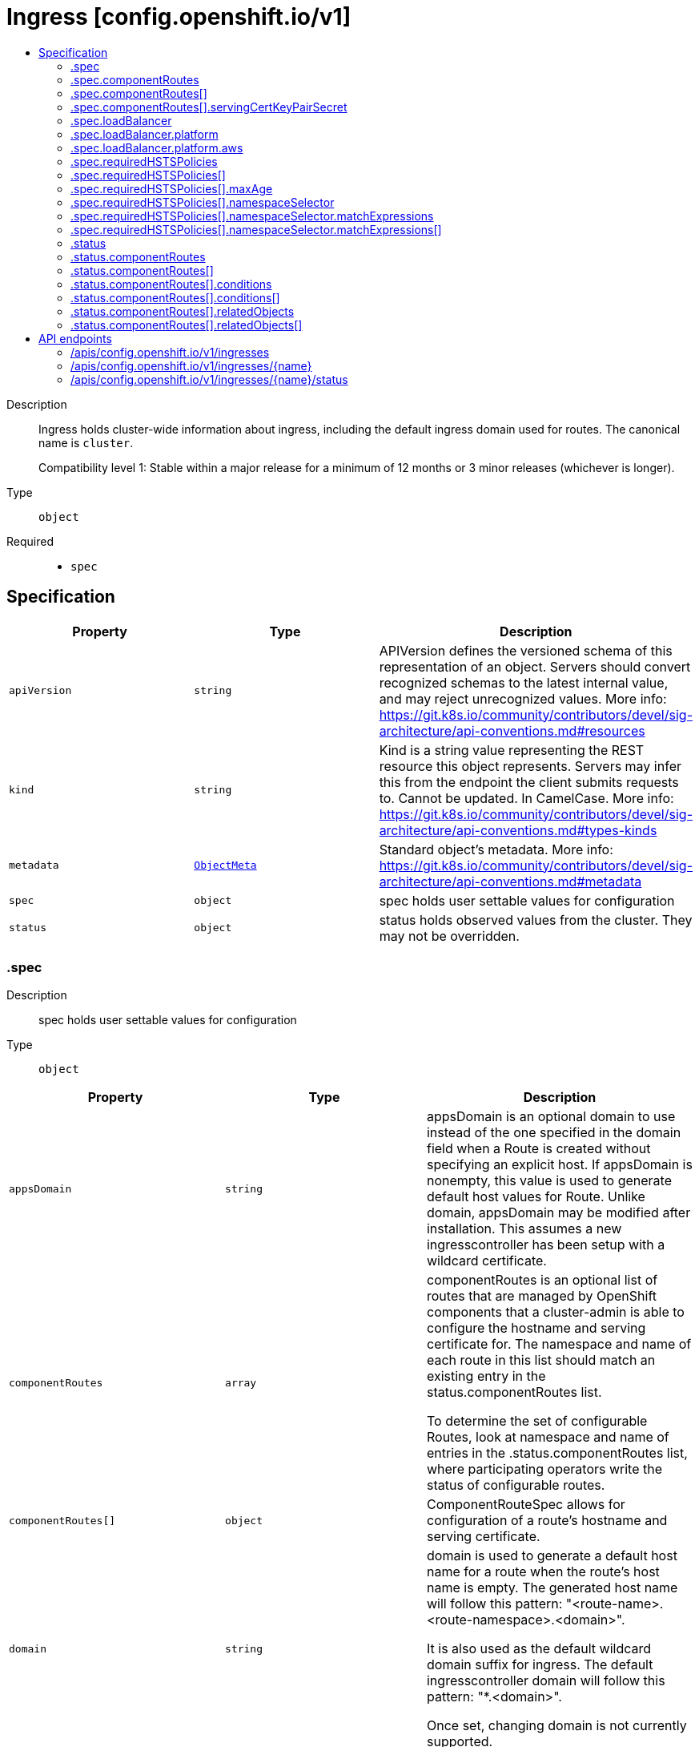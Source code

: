 // Automatically generated by 'openshift-apidocs-gen'. Do not edit.
:_mod-docs-content-type: ASSEMBLY
[id="ingress-config-openshift-io-v1"]
= Ingress [config.openshift.io/v1]
:toc: macro
:toc-title:

toc::[]


Description::
+
--
Ingress holds cluster-wide information about ingress, including the default ingress domain
used for routes. The canonical name is `cluster`.

Compatibility level 1: Stable within a major release for a minimum of 12 months or 3 minor releases (whichever is longer).
--

Type::
  `object`

Required::
  - `spec`


== Specification

[cols="1,1,1",options="header"]
|===
| Property | Type | Description

| `apiVersion`
| `string`
| APIVersion defines the versioned schema of this representation of an object. Servers should convert recognized schemas to the latest internal value, and may reject unrecognized values. More info: https://git.k8s.io/community/contributors/devel/sig-architecture/api-conventions.md#resources

| `kind`
| `string`
| Kind is a string value representing the REST resource this object represents. Servers may infer this from the endpoint the client submits requests to. Cannot be updated. In CamelCase. More info: https://git.k8s.io/community/contributors/devel/sig-architecture/api-conventions.md#types-kinds

| `metadata`
| xref:../objects/index.adoc#io-k8s-apimachinery-pkg-apis-meta-v1-ObjectMeta[`ObjectMeta`]
| Standard object's metadata. More info: https://git.k8s.io/community/contributors/devel/sig-architecture/api-conventions.md#metadata

| `spec`
| `object`
| spec holds user settable values for configuration

| `status`
| `object`
| status holds observed values from the cluster. They may not be overridden.

|===
=== .spec
Description::
+
--
spec holds user settable values for configuration
--

Type::
  `object`




[cols="1,1,1",options="header"]
|===
| Property | Type | Description

| `appsDomain`
| `string`
| appsDomain is an optional domain to use instead of the one specified
in the domain field when a Route is created without specifying an explicit
host. If appsDomain is nonempty, this value is used to generate default
host values for Route. Unlike domain, appsDomain may be modified after
installation.
This assumes a new ingresscontroller has been setup with a wildcard
certificate.

| `componentRoutes`
| `array`
| componentRoutes is an optional list of routes that are managed by OpenShift components
that a cluster-admin is able to configure the hostname and serving certificate for.
The namespace and name of each route in this list should match an existing entry in the
status.componentRoutes list.

To determine the set of configurable Routes, look at namespace and name of entries in the
.status.componentRoutes list, where participating operators write the status of
configurable routes.

| `componentRoutes[]`
| `object`
| ComponentRouteSpec allows for configuration of a route's hostname and serving certificate.

| `domain`
| `string`
| domain is used to generate a default host name for a route when the
route's host name is empty. The generated host name will follow this
pattern: "<route-name>.<route-namespace>.<domain>".

It is also used as the default wildcard domain suffix for ingress. The
default ingresscontroller domain will follow this pattern: "*.<domain>".

Once set, changing domain is not currently supported.

| `loadBalancer`
| `object`
| loadBalancer contains the load balancer details in general which are not only specific to the underlying infrastructure
provider of the current cluster and are required for Ingress Controller to work on OpenShift.

| `requiredHSTSPolicies`
| `array`
| requiredHSTSPolicies specifies HSTS policies that are required to be set on newly created  or updated routes
matching the domainPattern/s and namespaceSelector/s that are specified in the policy.
Each requiredHSTSPolicy must have at least a domainPattern and a maxAge to validate a route HSTS Policy route
annotation, and affect route admission.

A candidate route is checked for HSTS Policies if it has the HSTS Policy route annotation:
"haproxy.router.openshift.io/hsts_header"
E.g. haproxy.router.openshift.io/hsts_header: max-age=31536000;preload;includeSubDomains

- For each candidate route, if it matches a requiredHSTSPolicy domainPattern and optional namespaceSelector,
then the maxAge, preloadPolicy, and includeSubdomainsPolicy must be valid to be admitted.  Otherwise, the route
is rejected.
- The first match, by domainPattern and optional namespaceSelector, in the ordering of the RequiredHSTSPolicies
determines the route's admission status.
- If the candidate route doesn't match any requiredHSTSPolicy domainPattern and optional namespaceSelector,
then it may use any HSTS Policy annotation.

The HSTS policy configuration may be changed after routes have already been created. An update to a previously
admitted route may then fail if the updated route does not conform to the updated HSTS policy configuration.
However, changing the HSTS policy configuration will not cause a route that is already admitted to stop working.

Note that if there are no RequiredHSTSPolicies, any HSTS Policy annotation on the route is valid.

| `requiredHSTSPolicies[]`
| `object`
| 

|===
=== .spec.componentRoutes
Description::
+
--
componentRoutes is an optional list of routes that are managed by OpenShift components
that a cluster-admin is able to configure the hostname and serving certificate for.
The namespace and name of each route in this list should match an existing entry in the
status.componentRoutes list.

To determine the set of configurable Routes, look at namespace and name of entries in the
.status.componentRoutes list, where participating operators write the status of
configurable routes.
--

Type::
  `array`




=== .spec.componentRoutes[]
Description::
+
--
ComponentRouteSpec allows for configuration of a route's hostname and serving certificate.
--

Type::
  `object`

Required::
  - `hostname`
  - `name`
  - `namespace`



[cols="1,1,1",options="header"]
|===
| Property | Type | Description

| `hostname`
| `string`
| hostname is the hostname that should be used by the route.

| `name`
| `string`
| name is the logical name of the route to customize.

The namespace and name of this componentRoute must match a corresponding
entry in the list of status.componentRoutes if the route is to be customized.

| `namespace`
| `string`
| namespace is the namespace of the route to customize.

The namespace and name of this componentRoute must match a corresponding
entry in the list of status.componentRoutes if the route is to be customized.

| `servingCertKeyPairSecret`
| `object`
| servingCertKeyPairSecret is a reference to a secret of type `kubernetes.io/tls` in the openshift-config namespace.
The serving cert/key pair must match and will be used by the operator to fulfill the intent of serving with this name.
If the custom hostname uses the default routing suffix of the cluster,
the Secret specification for a serving certificate will not be needed.

|===
=== .spec.componentRoutes[].servingCertKeyPairSecret
Description::
+
--
servingCertKeyPairSecret is a reference to a secret of type `kubernetes.io/tls` in the openshift-config namespace.
The serving cert/key pair must match and will be used by the operator to fulfill the intent of serving with this name.
If the custom hostname uses the default routing suffix of the cluster,
the Secret specification for a serving certificate will not be needed.
--

Type::
  `object`

Required::
  - `name`



[cols="1,1,1",options="header"]
|===
| Property | Type | Description

| `name`
| `string`
| name is the metadata.name of the referenced secret

|===
=== .spec.loadBalancer
Description::
+
--
loadBalancer contains the load balancer details in general which are not only specific to the underlying infrastructure
provider of the current cluster and are required for Ingress Controller to work on OpenShift.
--

Type::
  `object`




[cols="1,1,1",options="header"]
|===
| Property | Type | Description

| `platform`
| `object`
| platform holds configuration specific to the underlying
infrastructure provider for the ingress load balancers.
When omitted, this means the user has no opinion and the platform is left
to choose reasonable defaults. These defaults are subject to change over time.

|===
=== .spec.loadBalancer.platform
Description::
+
--
platform holds configuration specific to the underlying
infrastructure provider for the ingress load balancers.
When omitted, this means the user has no opinion and the platform is left
to choose reasonable defaults. These defaults are subject to change over time.
--

Type::
  `object`




[cols="1,1,1",options="header"]
|===
| Property | Type | Description

| `aws`
| `object`
| aws contains settings specific to the Amazon Web Services infrastructure provider.

| `type`
| `string`
| type is the underlying infrastructure provider for the cluster.
Allowed values are "AWS", "Azure", "BareMetal", "GCP", "Libvirt",
"OpenStack", "VSphere", "oVirt", "KubeVirt", "EquinixMetal", "PowerVS",
"AlibabaCloud", "Nutanix" and "None". Individual components may not support all platforms,
and must handle unrecognized platforms as None if they do not support that platform.

|===
=== .spec.loadBalancer.platform.aws
Description::
+
--
aws contains settings specific to the Amazon Web Services infrastructure provider.
--

Type::
  `object`

Required::
  - `type`



[cols="1,1,1",options="header"]
|===
| Property | Type | Description

| `type`
| `string`
| type allows user to set a load balancer type.
When this field is set the default ingresscontroller will get created using the specified LBType.
If this field is not set then the default ingress controller of LBType Classic will be created.
Valid values are:

* "Classic": A Classic Load Balancer that makes routing decisions at either
  the transport layer (TCP/SSL) or the application layer (HTTP/HTTPS). See
  the following for additional details:

    https://docs.aws.amazon.com/AmazonECS/latest/developerguide/load-balancer-types.html#clb

* "NLB": A Network Load Balancer that makes routing decisions at the
  transport layer (TCP/SSL). See the following for additional details:

    https://docs.aws.amazon.com/AmazonECS/latest/developerguide/load-balancer-types.html#nlb

|===
=== .spec.requiredHSTSPolicies
Description::
+
--
requiredHSTSPolicies specifies HSTS policies that are required to be set on newly created  or updated routes
matching the domainPattern/s and namespaceSelector/s that are specified in the policy.
Each requiredHSTSPolicy must have at least a domainPattern and a maxAge to validate a route HSTS Policy route
annotation, and affect route admission.

A candidate route is checked for HSTS Policies if it has the HSTS Policy route annotation:
"haproxy.router.openshift.io/hsts_header"
E.g. haproxy.router.openshift.io/hsts_header: max-age=31536000;preload;includeSubDomains

- For each candidate route, if it matches a requiredHSTSPolicy domainPattern and optional namespaceSelector,
then the maxAge, preloadPolicy, and includeSubdomainsPolicy must be valid to be admitted.  Otherwise, the route
is rejected.
- The first match, by domainPattern and optional namespaceSelector, in the ordering of the RequiredHSTSPolicies
determines the route's admission status.
- If the candidate route doesn't match any requiredHSTSPolicy domainPattern and optional namespaceSelector,
then it may use any HSTS Policy annotation.

The HSTS policy configuration may be changed after routes have already been created. An update to a previously
admitted route may then fail if the updated route does not conform to the updated HSTS policy configuration.
However, changing the HSTS policy configuration will not cause a route that is already admitted to stop working.

Note that if there are no RequiredHSTSPolicies, any HSTS Policy annotation on the route is valid.
--

Type::
  `array`




=== .spec.requiredHSTSPolicies[]
Description::
+
--

--

Type::
  `object`

Required::
  - `domainPatterns`



[cols="1,1,1",options="header"]
|===
| Property | Type | Description

| `domainPatterns`
| `array (string)`
| domainPatterns is a list of domains for which the desired HSTS annotations are required.
If domainPatterns is specified and a route is created with a spec.host matching one of the domains,
the route must specify the HSTS Policy components described in the matching RequiredHSTSPolicy.

The use of wildcards is allowed like this: *.foo.com matches everything under foo.com.
foo.com only matches foo.com, so to cover foo.com and everything under it, you must specify *both*.

| `includeSubDomainsPolicy`
| `string`
| includeSubDomainsPolicy means the HSTS Policy should apply to any subdomains of the host's
domain name.  Thus, for the host bar.foo.com, if includeSubDomainsPolicy was set to RequireIncludeSubDomains:
- the host app.bar.foo.com would inherit the HSTS Policy of bar.foo.com
- the host bar.foo.com would inherit the HSTS Policy of bar.foo.com
- the host foo.com would NOT inherit the HSTS Policy of bar.foo.com
- the host def.foo.com would NOT inherit the HSTS Policy of bar.foo.com

| `maxAge`
| `object`
| maxAge is the delta time range in seconds during which hosts are regarded as HSTS hosts.
If set to 0, it negates the effect, and hosts are removed as HSTS hosts.
If set to 0 and includeSubdomains is specified, all subdomains of the host are also removed as HSTS hosts.
maxAge is a time-to-live value, and if this policy is not refreshed on a client, the HSTS
policy will eventually expire on that client.

| `namespaceSelector`
| `object`
| namespaceSelector specifies a label selector such that the policy applies only to those routes that
are in namespaces with labels that match the selector, and are in one of the DomainPatterns.
Defaults to the empty LabelSelector, which matches everything.

| `preloadPolicy`
| `string`
| preloadPolicy directs the client to include hosts in its host preload list so that
it never needs to do an initial load to get the HSTS header (note that this is not defined
in RFC 6797 and is therefore client implementation-dependent).

|===
=== .spec.requiredHSTSPolicies[].maxAge
Description::
+
--
maxAge is the delta time range in seconds during which hosts are regarded as HSTS hosts.
If set to 0, it negates the effect, and hosts are removed as HSTS hosts.
If set to 0 and includeSubdomains is specified, all subdomains of the host are also removed as HSTS hosts.
maxAge is a time-to-live value, and if this policy is not refreshed on a client, the HSTS
policy will eventually expire on that client.
--

Type::
  `object`




[cols="1,1,1",options="header"]
|===
| Property | Type | Description

| `largestMaxAge`
| `integer`
| The largest allowed value (in seconds) of the RequiredHSTSPolicy max-age
This value can be left unspecified, in which case no upper limit is enforced.

| `smallestMaxAge`
| `integer`
| The smallest allowed value (in seconds) of the RequiredHSTSPolicy max-age
Setting max-age=0 allows the deletion of an existing HSTS header from a host.  This is a necessary
tool for administrators to quickly correct mistakes.
This value can be left unspecified, in which case no lower limit is enforced.

|===
=== .spec.requiredHSTSPolicies[].namespaceSelector
Description::
+
--
namespaceSelector specifies a label selector such that the policy applies only to those routes that
are in namespaces with labels that match the selector, and are in one of the DomainPatterns.
Defaults to the empty LabelSelector, which matches everything.
--

Type::
  `object`




[cols="1,1,1",options="header"]
|===
| Property | Type | Description

| `matchExpressions`
| `array`
| matchExpressions is a list of label selector requirements. The requirements are ANDed.

| `matchExpressions[]`
| `object`
| A label selector requirement is a selector that contains values, a key, and an operator that
relates the key and values.

| `matchLabels`
| `object (string)`
| matchLabels is a map of {key,value} pairs. A single {key,value} in the matchLabels
map is equivalent to an element of matchExpressions, whose key field is "key", the
operator is "In", and the values array contains only "value". The requirements are ANDed.

|===
=== .spec.requiredHSTSPolicies[].namespaceSelector.matchExpressions
Description::
+
--
matchExpressions is a list of label selector requirements. The requirements are ANDed.
--

Type::
  `array`




=== .spec.requiredHSTSPolicies[].namespaceSelector.matchExpressions[]
Description::
+
--
A label selector requirement is a selector that contains values, a key, and an operator that
relates the key and values.
--

Type::
  `object`

Required::
  - `key`
  - `operator`



[cols="1,1,1",options="header"]
|===
| Property | Type | Description

| `key`
| `string`
| key is the label key that the selector applies to.

| `operator`
| `string`
| operator represents a key's relationship to a set of values.
Valid operators are In, NotIn, Exists and DoesNotExist.

| `values`
| `array (string)`
| values is an array of string values. If the operator is In or NotIn,
the values array must be non-empty. If the operator is Exists or DoesNotExist,
the values array must be empty. This array is replaced during a strategic
merge patch.

|===
=== .status
Description::
+
--
status holds observed values from the cluster. They may not be overridden.
--

Type::
  `object`




[cols="1,1,1",options="header"]
|===
| Property | Type | Description

| `componentRoutes`
| `array`
| componentRoutes is where participating operators place the current route status for routes whose
hostnames and serving certificates can be customized by the cluster-admin.

| `componentRoutes[]`
| `object`
| ComponentRouteStatus contains information allowing configuration of a route's hostname and serving certificate.

| `defaultPlacement`
| `string`
| defaultPlacement is set at installation time to control which
nodes will host the ingress router pods by default. The options are
control-plane nodes or worker nodes.

This field works by dictating how the Cluster Ingress Operator will
consider unset replicas and nodePlacement fields in IngressController
resources when creating the corresponding Deployments.

See the documentation for the IngressController replicas and nodePlacement
fields for more information.

When omitted, the default value is Workers

|===
=== .status.componentRoutes
Description::
+
--
componentRoutes is where participating operators place the current route status for routes whose
hostnames and serving certificates can be customized by the cluster-admin.
--

Type::
  `array`




=== .status.componentRoutes[]
Description::
+
--
ComponentRouteStatus contains information allowing configuration of a route's hostname and serving certificate.
--

Type::
  `object`

Required::
  - `defaultHostname`
  - `name`
  - `namespace`
  - `relatedObjects`



[cols="1,1,1",options="header"]
|===
| Property | Type | Description

| `conditions`
| `array`
| conditions are used to communicate the state of the componentRoutes entry.

Supported conditions include Available, Degraded and Progressing.

If available is true, the content served by the route can be accessed by users. This includes cases
where a default may continue to serve content while the customized route specified by the cluster-admin
is being configured.

If Degraded is true, that means something has gone wrong trying to handle the componentRoutes entry.
The currentHostnames field may or may not be in effect.

If Progressing is true, that means the component is taking some action related to the componentRoutes entry.

| `conditions[]`
| `object`
| Condition contains details for one aspect of the current state of this API Resource.

| `consumingUsers`
| `array (string)`
| consumingUsers is a slice of ServiceAccounts that need to have read permission on the servingCertKeyPairSecret secret.

| `currentHostnames`
| `array (string)`
| currentHostnames is the list of current names used by the route. Typically, this list should consist of a single
hostname, but if multiple hostnames are supported by the route the operator may write multiple entries to this list.

| `defaultHostname`
| `string`
| defaultHostname is the hostname of this route prior to customization.

| `name`
| `string`
| name is the logical name of the route to customize. It does not have to be the actual name of a route resource
but it cannot be renamed.

The namespace and name of this componentRoute must match a corresponding
entry in the list of spec.componentRoutes if the route is to be customized.

| `namespace`
| `string`
| namespace is the namespace of the route to customize. It must be a real namespace. Using an actual namespace
ensures that no two components will conflict and the same component can be installed multiple times.

The namespace and name of this componentRoute must match a corresponding
entry in the list of spec.componentRoutes if the route is to be customized.

| `relatedObjects`
| `array`
| relatedObjects is a list of resources which are useful when debugging or inspecting how spec.componentRoutes is applied.

| `relatedObjects[]`
| `object`
| ObjectReference contains enough information to let you inspect or modify the referred object.

|===
=== .status.componentRoutes[].conditions
Description::
+
--
conditions are used to communicate the state of the componentRoutes entry.

Supported conditions include Available, Degraded and Progressing.

If available is true, the content served by the route can be accessed by users. This includes cases
where a default may continue to serve content while the customized route specified by the cluster-admin
is being configured.

If Degraded is true, that means something has gone wrong trying to handle the componentRoutes entry.
The currentHostnames field may or may not be in effect.

If Progressing is true, that means the component is taking some action related to the componentRoutes entry.
--

Type::
  `array`




=== .status.componentRoutes[].conditions[]
Description::
+
--
Condition contains details for one aspect of the current state of this API Resource.
--

Type::
  `object`

Required::
  - `lastTransitionTime`
  - `message`
  - `reason`
  - `status`
  - `type`



[cols="1,1,1",options="header"]
|===
| Property | Type | Description

| `lastTransitionTime`
| `string`
| lastTransitionTime is the last time the condition transitioned from one status to another.
This should be when the underlying condition changed.  If that is not known, then using the time when the API field changed is acceptable.

| `message`
| `string`
| message is a human readable message indicating details about the transition.
This may be an empty string.

| `observedGeneration`
| `integer`
| observedGeneration represents the .metadata.generation that the condition was set based upon.
For instance, if .metadata.generation is currently 12, but the .status.conditions[x].observedGeneration is 9, the condition is out of date
with respect to the current state of the instance.

| `reason`
| `string`
| reason contains a programmatic identifier indicating the reason for the condition's last transition.
Producers of specific condition types may define expected values and meanings for this field,
and whether the values are considered a guaranteed API.
The value should be a CamelCase string.
This field may not be empty.

| `status`
| `string`
| status of the condition, one of True, False, Unknown.

| `type`
| `string`
| type of condition in CamelCase or in foo.example.com/CamelCase.

|===
=== .status.componentRoutes[].relatedObjects
Description::
+
--
relatedObjects is a list of resources which are useful when debugging or inspecting how spec.componentRoutes is applied.
--

Type::
  `array`




=== .status.componentRoutes[].relatedObjects[]
Description::
+
--
ObjectReference contains enough information to let you inspect or modify the referred object.
--

Type::
  `object`

Required::
  - `group`
  - `name`
  - `resource`



[cols="1,1,1",options="header"]
|===
| Property | Type | Description

| `group`
| `string`
| group of the referent.

| `name`
| `string`
| name of the referent.

| `namespace`
| `string`
| namespace of the referent.

| `resource`
| `string`
| resource of the referent.

|===

== API endpoints

The following API endpoints are available:

* `/apis/config.openshift.io/v1/ingresses`
- `DELETE`: delete collection of Ingress
- `GET`: list objects of kind Ingress
- `POST`: create an Ingress
* `/apis/config.openshift.io/v1/ingresses/{name}`
- `DELETE`: delete an Ingress
- `GET`: read the specified Ingress
- `PATCH`: partially update the specified Ingress
- `PUT`: replace the specified Ingress
* `/apis/config.openshift.io/v1/ingresses/{name}/status`
- `GET`: read status of the specified Ingress
- `PATCH`: partially update status of the specified Ingress
- `PUT`: replace status of the specified Ingress


=== /apis/config.openshift.io/v1/ingresses



HTTP method::
  `DELETE`

Description::
  delete collection of Ingress




.HTTP responses
[cols="1,1",options="header"]
|===
| HTTP code | Reponse body
| 200 - OK
| xref:../objects/index.adoc#io-k8s-apimachinery-pkg-apis-meta-v1-Status[`Status`] schema
| 401 - Unauthorized
| Empty
|===

HTTP method::
  `GET`

Description::
  list objects of kind Ingress




.HTTP responses
[cols="1,1",options="header"]
|===
| HTTP code | Reponse body
| 200 - OK
| xref:../objects/index.adoc#io-openshift-config-v1-IngressList[`IngressList`] schema
| 401 - Unauthorized
| Empty
|===

HTTP method::
  `POST`

Description::
  create an Ingress


.Query parameters
[cols="1,1,2",options="header"]
|===
| Parameter | Type | Description
| `dryRun`
| `string`
| When present, indicates that modifications should not be persisted. An invalid or unrecognized dryRun directive will result in an error response and no further processing of the request. Valid values are: - All: all dry run stages will be processed
| `fieldValidation`
| `string`
| fieldValidation instructs the server on how to handle objects in the request (POST/PUT/PATCH) containing unknown or duplicate fields. Valid values are: - Ignore: This will ignore any unknown fields that are silently dropped from the object, and will ignore all but the last duplicate field that the decoder encounters. This is the default behavior prior to v1.23. - Warn: This will send a warning via the standard warning response header for each unknown field that is dropped from the object, and for each duplicate field that is encountered. The request will still succeed if there are no other errors, and will only persist the last of any duplicate fields. This is the default in v1.23+ - Strict: This will fail the request with a BadRequest error if any unknown fields would be dropped from the object, or if any duplicate fields are present. The error returned from the server will contain all unknown and duplicate fields encountered.
|===

.Body parameters
[cols="1,1,2",options="header"]
|===
| Parameter | Type | Description
| `body`
| xref:../config_apis/ingress-config-openshift-io-v1.adoc#ingress-config-openshift-io-v1[`Ingress`] schema
| 
|===

.HTTP responses
[cols="1,1",options="header"]
|===
| HTTP code | Reponse body
| 200 - OK
| xref:../config_apis/ingress-config-openshift-io-v1.adoc#ingress-config-openshift-io-v1[`Ingress`] schema
| 201 - Created
| xref:../config_apis/ingress-config-openshift-io-v1.adoc#ingress-config-openshift-io-v1[`Ingress`] schema
| 202 - Accepted
| xref:../config_apis/ingress-config-openshift-io-v1.adoc#ingress-config-openshift-io-v1[`Ingress`] schema
| 401 - Unauthorized
| Empty
|===


=== /apis/config.openshift.io/v1/ingresses/{name}

.Global path parameters
[cols="1,1,2",options="header"]
|===
| Parameter | Type | Description
| `name`
| `string`
| name of the Ingress
|===


HTTP method::
  `DELETE`

Description::
  delete an Ingress


.Query parameters
[cols="1,1,2",options="header"]
|===
| Parameter | Type | Description
| `dryRun`
| `string`
| When present, indicates that modifications should not be persisted. An invalid or unrecognized dryRun directive will result in an error response and no further processing of the request. Valid values are: - All: all dry run stages will be processed
|===


.HTTP responses
[cols="1,1",options="header"]
|===
| HTTP code | Reponse body
| 200 - OK
| xref:../objects/index.adoc#io-k8s-apimachinery-pkg-apis-meta-v1-Status[`Status`] schema
| 202 - Accepted
| xref:../objects/index.adoc#io-k8s-apimachinery-pkg-apis-meta-v1-Status[`Status`] schema
| 401 - Unauthorized
| Empty
|===

HTTP method::
  `GET`

Description::
  read the specified Ingress




.HTTP responses
[cols="1,1",options="header"]
|===
| HTTP code | Reponse body
| 200 - OK
| xref:../config_apis/ingress-config-openshift-io-v1.adoc#ingress-config-openshift-io-v1[`Ingress`] schema
| 401 - Unauthorized
| Empty
|===

HTTP method::
  `PATCH`

Description::
  partially update the specified Ingress


.Query parameters
[cols="1,1,2",options="header"]
|===
| Parameter | Type | Description
| `dryRun`
| `string`
| When present, indicates that modifications should not be persisted. An invalid or unrecognized dryRun directive will result in an error response and no further processing of the request. Valid values are: - All: all dry run stages will be processed
| `fieldValidation`
| `string`
| fieldValidation instructs the server on how to handle objects in the request (POST/PUT/PATCH) containing unknown or duplicate fields. Valid values are: - Ignore: This will ignore any unknown fields that are silently dropped from the object, and will ignore all but the last duplicate field that the decoder encounters. This is the default behavior prior to v1.23. - Warn: This will send a warning via the standard warning response header for each unknown field that is dropped from the object, and for each duplicate field that is encountered. The request will still succeed if there are no other errors, and will only persist the last of any duplicate fields. This is the default in v1.23+ - Strict: This will fail the request with a BadRequest error if any unknown fields would be dropped from the object, or if any duplicate fields are present. The error returned from the server will contain all unknown and duplicate fields encountered.
|===


.HTTP responses
[cols="1,1",options="header"]
|===
| HTTP code | Reponse body
| 200 - OK
| xref:../config_apis/ingress-config-openshift-io-v1.adoc#ingress-config-openshift-io-v1[`Ingress`] schema
| 401 - Unauthorized
| Empty
|===

HTTP method::
  `PUT`

Description::
  replace the specified Ingress


.Query parameters
[cols="1,1,2",options="header"]
|===
| Parameter | Type | Description
| `dryRun`
| `string`
| When present, indicates that modifications should not be persisted. An invalid or unrecognized dryRun directive will result in an error response and no further processing of the request. Valid values are: - All: all dry run stages will be processed
| `fieldValidation`
| `string`
| fieldValidation instructs the server on how to handle objects in the request (POST/PUT/PATCH) containing unknown or duplicate fields. Valid values are: - Ignore: This will ignore any unknown fields that are silently dropped from the object, and will ignore all but the last duplicate field that the decoder encounters. This is the default behavior prior to v1.23. - Warn: This will send a warning via the standard warning response header for each unknown field that is dropped from the object, and for each duplicate field that is encountered. The request will still succeed if there are no other errors, and will only persist the last of any duplicate fields. This is the default in v1.23+ - Strict: This will fail the request with a BadRequest error if any unknown fields would be dropped from the object, or if any duplicate fields are present. The error returned from the server will contain all unknown and duplicate fields encountered.
|===

.Body parameters
[cols="1,1,2",options="header"]
|===
| Parameter | Type | Description
| `body`
| xref:../config_apis/ingress-config-openshift-io-v1.adoc#ingress-config-openshift-io-v1[`Ingress`] schema
| 
|===

.HTTP responses
[cols="1,1",options="header"]
|===
| HTTP code | Reponse body
| 200 - OK
| xref:../config_apis/ingress-config-openshift-io-v1.adoc#ingress-config-openshift-io-v1[`Ingress`] schema
| 201 - Created
| xref:../config_apis/ingress-config-openshift-io-v1.adoc#ingress-config-openshift-io-v1[`Ingress`] schema
| 401 - Unauthorized
| Empty
|===


=== /apis/config.openshift.io/v1/ingresses/{name}/status

.Global path parameters
[cols="1,1,2",options="header"]
|===
| Parameter | Type | Description
| `name`
| `string`
| name of the Ingress
|===


HTTP method::
  `GET`

Description::
  read status of the specified Ingress




.HTTP responses
[cols="1,1",options="header"]
|===
| HTTP code | Reponse body
| 200 - OK
| xref:../config_apis/ingress-config-openshift-io-v1.adoc#ingress-config-openshift-io-v1[`Ingress`] schema
| 401 - Unauthorized
| Empty
|===

HTTP method::
  `PATCH`

Description::
  partially update status of the specified Ingress


.Query parameters
[cols="1,1,2",options="header"]
|===
| Parameter | Type | Description
| `dryRun`
| `string`
| When present, indicates that modifications should not be persisted. An invalid or unrecognized dryRun directive will result in an error response and no further processing of the request. Valid values are: - All: all dry run stages will be processed
| `fieldValidation`
| `string`
| fieldValidation instructs the server on how to handle objects in the request (POST/PUT/PATCH) containing unknown or duplicate fields. Valid values are: - Ignore: This will ignore any unknown fields that are silently dropped from the object, and will ignore all but the last duplicate field that the decoder encounters. This is the default behavior prior to v1.23. - Warn: This will send a warning via the standard warning response header for each unknown field that is dropped from the object, and for each duplicate field that is encountered. The request will still succeed if there are no other errors, and will only persist the last of any duplicate fields. This is the default in v1.23+ - Strict: This will fail the request with a BadRequest error if any unknown fields would be dropped from the object, or if any duplicate fields are present. The error returned from the server will contain all unknown and duplicate fields encountered.
|===


.HTTP responses
[cols="1,1",options="header"]
|===
| HTTP code | Reponse body
| 200 - OK
| xref:../config_apis/ingress-config-openshift-io-v1.adoc#ingress-config-openshift-io-v1[`Ingress`] schema
| 401 - Unauthorized
| Empty
|===

HTTP method::
  `PUT`

Description::
  replace status of the specified Ingress


.Query parameters
[cols="1,1,2",options="header"]
|===
| Parameter | Type | Description
| `dryRun`
| `string`
| When present, indicates that modifications should not be persisted. An invalid or unrecognized dryRun directive will result in an error response and no further processing of the request. Valid values are: - All: all dry run stages will be processed
| `fieldValidation`
| `string`
| fieldValidation instructs the server on how to handle objects in the request (POST/PUT/PATCH) containing unknown or duplicate fields. Valid values are: - Ignore: This will ignore any unknown fields that are silently dropped from the object, and will ignore all but the last duplicate field that the decoder encounters. This is the default behavior prior to v1.23. - Warn: This will send a warning via the standard warning response header for each unknown field that is dropped from the object, and for each duplicate field that is encountered. The request will still succeed if there are no other errors, and will only persist the last of any duplicate fields. This is the default in v1.23+ - Strict: This will fail the request with a BadRequest error if any unknown fields would be dropped from the object, or if any duplicate fields are present. The error returned from the server will contain all unknown and duplicate fields encountered.
|===

.Body parameters
[cols="1,1,2",options="header"]
|===
| Parameter | Type | Description
| `body`
| xref:../config_apis/ingress-config-openshift-io-v1.adoc#ingress-config-openshift-io-v1[`Ingress`] schema
| 
|===

.HTTP responses
[cols="1,1",options="header"]
|===
| HTTP code | Reponse body
| 200 - OK
| xref:../config_apis/ingress-config-openshift-io-v1.adoc#ingress-config-openshift-io-v1[`Ingress`] schema
| 201 - Created
| xref:../config_apis/ingress-config-openshift-io-v1.adoc#ingress-config-openshift-io-v1[`Ingress`] schema
| 401 - Unauthorized
| Empty
|===


